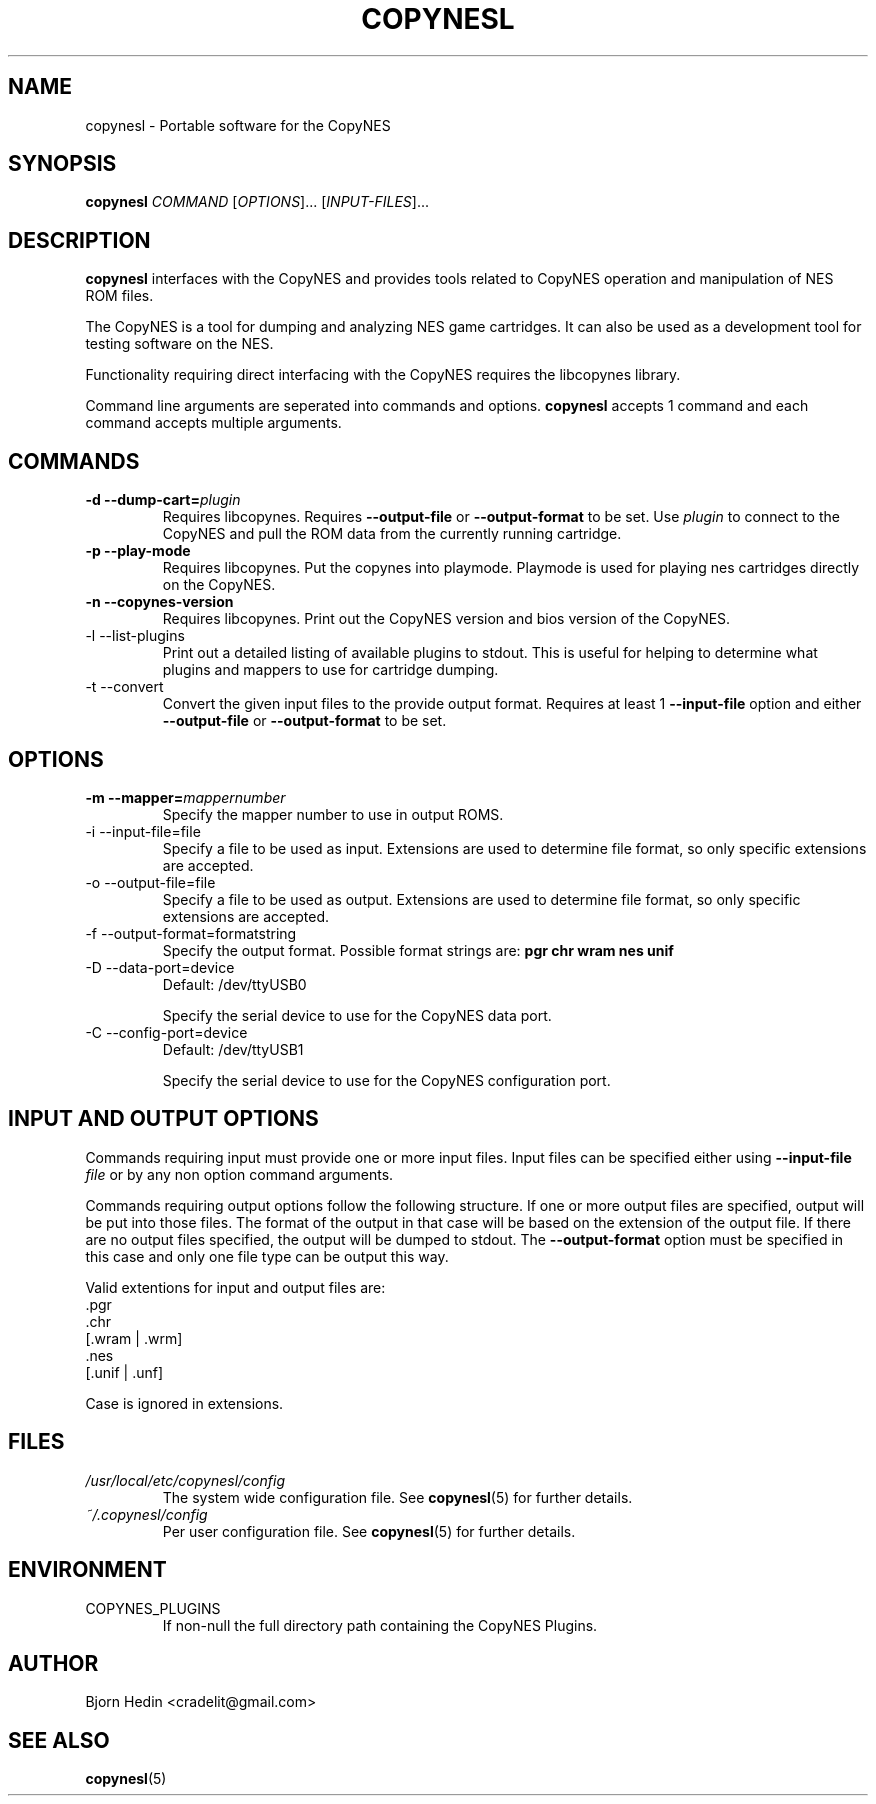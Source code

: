 .\" Process this file with
.\" groff -man -Tascii copynesl.1
.\"
.TH COPYNESL "1" "April 2009" "Unix" "User Manuals"
.SH NAME
copynesl \- Portable software for the CopyNES
.SH SYNOPSIS
.B copynesl 
.I COMMAND
[\fIOPTIONS\fR]... [\fIINPUT-FILES\fR]...
.SH DESCRIPTION
.PP
\fBcopynesl\fR interfaces with the CopyNES and provides tools
related to CopyNES operation and manipulation of NES ROM files.
.PP
The CopyNES is a tool for dumping and analyzing NES game 
cartridges. It can also be used as a development tool for 
testing software on the NES.
.PP
Functionality requiring direct interfacing with the CopyNES 
requires the libcopynes library.
.PP
Command line arguments are seperated into commands and options.  
\fBcopynesl\fR accepts 1 command and each command accepts multiple
arguments.
.SH COMMANDS
.TP 
\fB\-d\fR  \fB\-\-dump\-cart=\fR\fIplugin\fR
Requires libcopynes.  Requires \fB--output-file\fR or 
\fB--output-format\fR to be set.  Use \fIplugin\fR to connect to 
the CopyNES and pull the ROM data from the currently running 
cartridge. 
.TP 
\fB\-p\fR \fB\-\-play\-mode\fR
Requires libcopynes.  Put the copynes into playmode.
Playmode is used for playing nes cartridges directly
on the CopyNES.
.TP
\fB\-n\fR \fB\-\-copynes\-version\fR
Requires libcopynes.  Print out the CopyNES version 
and bios version of the CopyNES.
.IP "-l --list-plugins"
Print out a detailed listing of available plugins
to stdout.  This is useful for helping to determine
what plugins and mappers to use for cartridge dumping.
.IP "-t --convert"
Convert the given input files to the provide output
format.  Requires at least 1 \fB--input-file\fR option and either 
\fB--output-file\fR or \fB--output-format\fR to be set.
.SH OPTIONS
.TP
\fB\-m\fR  \fB\-\-mapper=\fR\fImappernumber\fR
Specify the mapper number to use in output ROMS.
.IP "-i --input-file=file"
Specify a file to be used as input.  Extensions are 
used to determine file format, so only specific 
extensions are accepted.
.IP "-o --output-file=file"
Specify a file to be used as output.  Extensions are
used to determine file format, so only specific 
extensions are accepted.
.IP "-f --output-format=formatstring"
Specify the output format.  Possible format strings
are: 
.B pgr 
.B chr 
.B wram 
.B nes 
.B unif
.IP "-D --data-port=device"
Default: /dev/ttyUSB0

Specify the serial device to use for the CopyNES 
data port.
.IP "-C --config-port=device"
Default: /dev/ttyUSB1

Specify the serial device to use for the CopyNES 
configuration port.
.SH INPUT AND OUTPUT OPTIONS
Commands requiring input must provide one or more
input files.  Input files can be specified either
using
.BI "--input-file" " file"
or by any non option command arguments. 

Commands requiring output options follow
the following structure.
If one or more output files are
specified, output will be put into those files.  The 
format of the output in that case will be based on the
extension of the output file.  If there are no output 
files specified, the output will be dumped to stdout.
The 
.B --output-format
option must be specified in this case and
only one file type can be output this way.

Valid extentions for input and output files are:
 .pgr
 .chr
 [.wram | .wrm]
 .nes
 [.unif | .unf]

Case is ignored in extensions.
.SH FILES
.I /usr/local/etc/copynesl/config
.RS
The system wide configuration file. See
.BR copynesl (5)
for further details.
.RE
.I ~/.copynesl/config
.RS
Per user configuration file. See
.BR copynesl (5)
for further details.
.SH ENVIRONMENT
.IP COPYNES_PLUGINS
If non-null the full directory path containing the
CopyNES Plugins.
.SH AUTHOR
Bjorn Hedin <cradelit@gmail.com>
.SH "SEE ALSO"
.BR copynesl (5)
